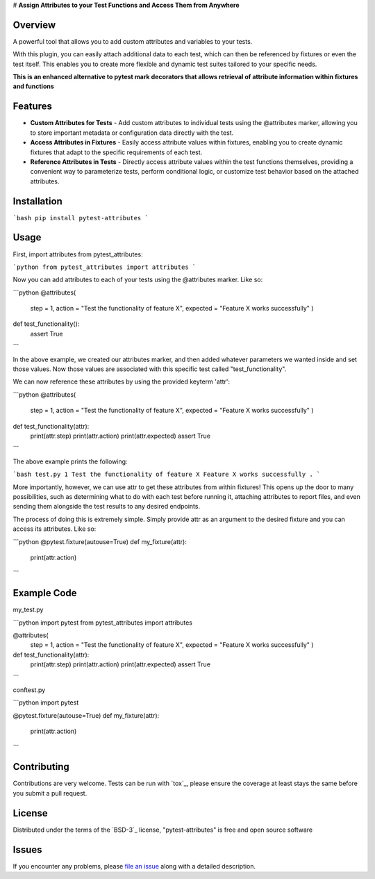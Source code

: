 
# **Assign Attributes to your Test Functions and Access Them from Anywhere**

Overview
--------

A powerful tool that allows you to add custom attributes and variables to your tests. 

With this plugin, you can easily attach additional data to each test, which can then be referenced by fixtures or even the test itself.
This enables you to create more flexible and dynamic test suites tailored to your specific needs.

**This is an enhanced alternative to pytest mark decorators that allows retrieval of attribute information within fixtures and functions**


Features
--------

- **Custom Attributes for Tests** - Add custom attributes to individual tests using the @attributes marker, allowing you to store important metadata or configuration data directly with the test.

- **Access Attributes in Fixtures** - Easily access attribute values within fixtures, enabling you to create dynamic fixtures that adapt to the specific requirements of each test.

- **Reference Attributes in Tests** - Directly access attribute values within the test functions themselves, providing a convenient way to parameterize tests, perform conditional logic, or customize test behavior based on the attached attributes.


Installation
------------

```bash
pip install pytest-attributes
```


Usage
-----

First, import attributes from pytest_attributes:

```python
from pytest_attributes import attributes
```


Now you can add attributes to each of your tests using the @attributes marker. Like so:

```python
@attributes(
    step = 1,
    action = "Test the functionality of feature X",
    expected = "Feature X works successfully"
    )
def test_functionality():
    assert True
```

In the above example, we created our attributes marker, and then added whatever parameters we wanted inside and set those values.
Now those values are associated with this specific test called "test_functionality".


We can now reference these attributes by using the provided keyterm 'attr':

```python
@attributes(
    step = 1,
    action = "Test the functionality of feature X",
    expected = "Feature X works successfully"
    )
def test_functionality(attr):
    print(attr.step)
    print(attr.action)
    print(attr.expected)
    assert True
```

The above example prints the following:

```bash
test.py 1
Test the functionality of feature X
Feature X works successfully
.
```


More importantly, however, we can use attr to get these attributes from within fixtures!
This opens up the door to many possibilities, such as determining what to do with each test before running it, attaching attributes to report files, and even sending them alongside the test results to any desired endpoints. 

The process of doing this is extremely simple.
Simply provide attr as an argument to the desired fixture and you can access its attributes. Like so:

```python
@pytest.fixture(autouse=True)
def my_fixture(attr):
    print(attr.action)
```


Example Code
------------

my_test.py

```python
import pytest
from pytest_attributes import attributes

@attributes(
    step = 1,
    action = "Test the functionality of feature X",
    expected = "Feature X works successfully"
    )
def test_functionality(attr):
    print(attr.step)
    print(attr.action)
    print(attr.expected)
    assert True
```


conftest.py

```python
import pytest

@pytest.fixture(autouse=True)
def my_fixture(attr):
    print(attr.action)
```


Contributing
------------

Contributions are very welcome. Tests can be run with `tox`_, please ensure
the coverage at least stays the same before you submit a pull request.


License
-------

Distributed under the terms of the `BSD-3`_ license, "pytest-attributes" is free and open source software


Issues
------

If you encounter any problems, please `file an issue`_ along with a detailed description.

.. _`file an issue`: https://github.com/MichaelE55/pytest-attributes/issues
